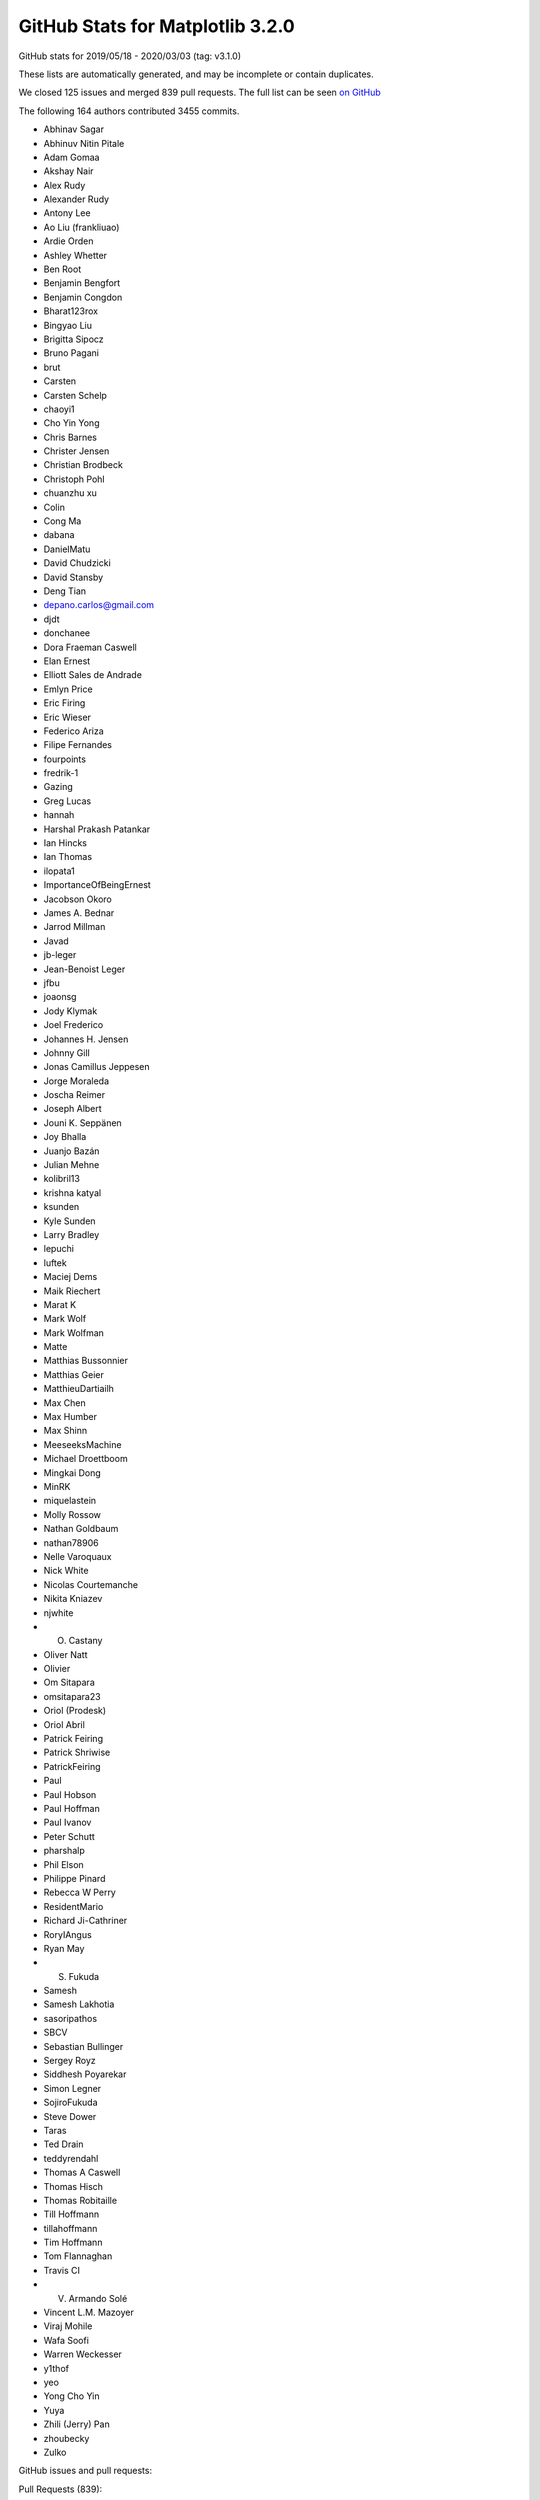 .. _github-stats-3-2-0:

GitHub Stats for Matplotlib 3.2.0
=================================

GitHub stats for 2019/05/18 - 2020/03/03 (tag: v3.1.0)

These lists are automatically generated, and may be incomplete or contain duplicates.

We closed 125 issues and merged 839 pull requests.
The full list can be seen `on GitHub <https://github.com/matplotlib/matplotlib/milestone/43?closed=1>`__

The following 164 authors contributed 3455 commits.

* Abhinav Sagar
* Abhinuv Nitin Pitale
* Adam Gomaa
* Akshay Nair
* Alex Rudy
* Alexander Rudy
* Antony Lee
* Ao Liu (frankliuao)
* Ardie Orden
* Ashley Whetter
* Ben Root
* Benjamin Bengfort
* Benjamin Congdon
* Bharat123rox
* Bingyao Liu
* Brigitta Sipocz
* Bruno Pagani
* brut
* Carsten
* Carsten Schelp
* chaoyi1
* Cho Yin Yong
* Chris Barnes
* Christer Jensen
* Christian Brodbeck
* Christoph Pohl
* chuanzhu xu
* Colin
* Cong Ma
* dabana
* DanielMatu
* David Chudzicki
* David Stansby
* Deng Tian
* depano.carlos@gmail.com
* djdt
* donchanee
* Dora Fraeman Caswell
* Elan Ernest
* Elliott Sales de Andrade
* Emlyn Price
* Eric Firing
* Eric Wieser
* Federico Ariza
* Filipe Fernandes
* fourpoints
* fredrik-1
* Gazing
* Greg Lucas
* hannah
* Harshal Prakash Patankar
* Ian Hincks
* Ian Thomas
* ilopata1
* ImportanceOfBeingErnest
* Jacobson Okoro
* James A. Bednar
* Jarrod Millman
* Javad
* jb-leger
* Jean-Benoist Leger
* jfbu
* joaonsg
* Jody Klymak
* Joel Frederico
* Johannes H. Jensen
* Johnny Gill
* Jonas Camillus Jeppesen
* Jorge Moraleda
* Joscha Reimer
* Joseph Albert
* Jouni K. Seppänen
* Joy Bhalla
* Juanjo Bazán
* Julian Mehne
* kolibril13
* krishna katyal
* ksunden
* Kyle Sunden
* Larry Bradley
* lepuchi
* luftek
* Maciej Dems
* Maik Riechert
* Marat K
* Mark Wolf
* Mark Wolfman
* Matte
* Matthias Bussonnier
* Matthias Geier
* MatthieuDartiailh
* Max Chen
* Max Humber
* Max Shinn
* MeeseeksMachine
* Michael Droettboom
* Mingkai Dong
* MinRK
* miquelastein
* Molly Rossow
* Nathan Goldbaum
* nathan78906
* Nelle Varoquaux
* Nick White
* Nicolas Courtemanche
* Nikita Kniazev
* njwhite
* O. Castany
* Oliver Natt
* Olivier
* Om Sitapara
* omsitapara23
* Oriol (Prodesk)
* Oriol Abril
* Patrick Feiring
* Patrick Shriwise
* PatrickFeiring
* Paul
* Paul Hobson
* Paul Hoffman
* Paul Ivanov
* Peter Schutt
* pharshalp
* Phil Elson
* Philippe Pinard
* Rebecca W Perry
* ResidentMario
* Richard Ji-Cathriner
* RoryIAngus
* Ryan May
* S. Fukuda
* Samesh
* Samesh Lakhotia
* sasoripathos
* SBCV
* Sebastian Bullinger
* Sergey Royz
* Siddhesh Poyarekar
* Simon Legner
* SojiroFukuda
* Steve Dower
* Taras
* Ted Drain
* teddyrendahl
* Thomas A Caswell
* Thomas Hisch
* Thomas Robitaille
* Till Hoffmann
* tillahoffmann
* Tim Hoffmann
* Tom Flannaghan
* Travis CI
* V. Armando Solé
* Vincent L.M. Mazoyer
* Viraj Mohile
* Wafa Soofi
* Warren Weckesser
* y1thof
* yeo
* Yong Cho Yin
* Yuya
* Zhili (Jerry) Pan
* zhoubecky
* Zulko

GitHub issues and pull requests:

Pull Requests (839):

* :ghpull:`16626`: Updated Readme + Setup.py for PyPa
* :ghpull:`16627`: ci: Restore nuget install step on Azure for v3.2.x.
* :ghpull:`16625`: v3.2.x: Make Azure use local FreeType.
* :ghpull:`16622`: Backport PR #16613 on branch v3.2.x (Fix edge-case in preprocess_data, if label_namer is optional and unset.)
* :ghpull:`16613`: Fix edge-case in preprocess_data, if label_namer is optional and unset.
* :ghpull:`16612`: Backport PR #16605: CI: tweak the vm images we use on azure
* :ghpull:`16611`: Backport PR #16585 on branch v3.2.x (Fix _preprocess_data for Py3.9.)
* :ghpull:`16605`: CI: tweak the vm images we use on azure
* :ghpull:`16585`: Fix _preprocess_data for Py3.9.
* :ghpull:`16541`: Merge pull request #16404 from jklymak/fix-add-base-symlognorm
* :ghpull:`16542`: Backport PR #16006: Ignore pos in StrCategoryFormatter.__call__ to di…
* :ghpull:`16543`: Backport PR #16532: Document default value of save_count parameter in…
* :ghpull:`16532`: Document default value of save_count parameter in FuncAnimation
* :ghpull:`16526`: Backport PR #16480 on v.3.2.x: Re-phrase doc for bottom kwarg to hist
* :ghpull:`16404`: FIX: add base kwarg to symlognor
* :ghpull:`16518`: Backport PR #16502 on branch v3.2.x (Document theta getters/setters)
* :ghpull:`16519`: Backport PR #16513 on branch v3.2.x (Add more FreeType tarball hashes.)
* :ghpull:`16513`: Add more FreeType tarball hashes.
* :ghpull:`16502`: Document theta getters/setters
* :ghpull:`16506`: Backport PR #16505 on branch v3.2.x (Add link to blog to front page)
* :ghpull:`16505`: Add link to blog to front page
* :ghpull:`16480`: Re-phrase doc for bottom kwarg to hist
* :ghpull:`16494`: Backport PR #16490 on branch v3.2.x (Fix some typos on the front page)
* :ghpull:`16489`: Backport PR #16272 on branch v3.2.x (Move mplot3d autoregistration api changes to 3.2.)
* :ghpull:`16490`: Fix some typos on the front page
* :ghpull:`16465`: Backport PR #16450 on branch v3.2.x (Fix interaction between sticky_edges and shared axes.)
* :ghpull:`16466`: Backport PR #16392: FIX colorbars for Norms that do not have a scale.
* :ghpull:`16392`: FIX colorbars for Norms that do not have a scale.
* :ghpull:`16450`: Fix interaction between sticky_edges and shared axes.
* :ghpull:`16453`: Backport PR #16452 on branch v3.2.x (Don't make InvertedLogTransform inherit from deprecated base class.)
* :ghpull:`16452`: Don't make InvertedLogTransform inherit from deprecated base class.
* :ghpull:`16436`: Backport PR #16435 on branch v3.2.x (Reword intro to colors api docs.)
* :ghpull:`16435`: Reword intro to colors api docs.
* :ghpull:`16399`: Backport PR #16396 on branch v3.2.x (font_manager docs cleanup.)
* :ghpull:`16396`: font_manager docs cleanup.
* :ghpull:`16397`: Backport PR #16394 on branch v3.2.x (Mark inkscape 1.0 as unsupported (at least for now).)
* :ghpull:`16394`: Mark inkscape 1.0 as unsupported (at least for now).
* :ghpull:`16286`: Fix cbars for different norms
* :ghpull:`16385`: Backport PR #16226 on branch v3.2.x: Reorganize intro section on main page
* :ghpull:`16383`: Backport PR #16379 on branch v3.2.x (FIX: catch on message content, not module)
* :ghpull:`16226`: Reorganize intro section on main page
* :ghpull:`16364`: Backport PR #16344 on branch v3.2.x (Cast vmin/vmax to floats before nonsingular-expanding them.)
* :ghpull:`16344`: Cast vmin/vmax to floats before nonsingular-expanding them.
* :ghpull:`16360`: Backport PR #16347 on branch v3.2.x (FIX: catch warnings from pandas in cbook._check_1d)
* :ghpull:`16357`: Backport PR #16330 on branch v3.2.x (Clearer signal handling)
* :ghpull:`16349`: Backport PR #16255 on branch v3.2.x (Move version info to sidebar)
* :ghpull:`16346`: Backport PR #16298 on branch v3.2.x (Don't recursively call draw_idle when updating artists at draw time.)
* :ghpull:`16331`: Backport PR #16308 on branch v3.2.x (CI: Use Ubuntu Bionic compatible package names)
* :ghpull:`16332`: Backport PR #16308 on v3.2.x: CI: Use Ubuntu Bionic compatible package names
* :ghpull:`16324`: Backport PR #16323 on branch v3.2.x (Add sphinx doc for Axis.axis_name.)
* :ghpull:`16325`: Backport PR #15462 on v3.2.x: Simplify azure setup.
* :ghpull:`16323`: Add sphinx doc for Axis.axis_name.
* :ghpull:`16321`: Backport PR #16311 on branch v3.2.x (don't override non-Python signal handlers)
* :ghpull:`16308`: CI: Use Ubuntu Bionic compatible package names
* :ghpull:`16306`: Backport PR #16300 on branch v3.2.x (Don't default to negative radii in polar plot.)
* :ghpull:`16305`: Backport PR #16250 on branch v3.2.x (Fix zerolen intersect)
* :ghpull:`16300`: Don't default to negative radii in polar plot.
* :ghpull:`16278`: Backport PR #16273 on branch v3.2.x (DOC: Changing the spelling of co-ordinates.)
* :ghpull:`16260`: Backport PR #16259 on branch v3.2.x (TST: something changed in pytest 5.3.3 that breaks our qt fixtures)
* :ghpull:`16259`: TST: something changed in pytest 5.3.3 that breaks our qt fixtures
* :ghpull:`16238`: Backport PR #16235 on branch v3.2.x (FIX: AttributeError in TimerBase.start)
* :ghpull:`16211`: DOC: ValidateInterval was deprecated in 3.2, not 3.1
* :ghpull:`16224`: Backport PR #16223 on branch v3.2.x (Added DNA Features Viewer description + screenshot in docs/thirdparty/)
* :ghpull:`16223`: Added DNA Features Viewer description + screenshot in docs/thirdparty/
* :ghpull:`16222`: Backport PR #16212 on branch v3.2.x (Fix deprecation from #13544)
* :ghpull:`16212`: Fix deprecation from #13544
* :ghpull:`16207`: Backport PR #16189 on branch v3.2.x (MNT: set default canvas when un-pickling)
* :ghpull:`16189`: MNT: set default canvas when un-pickling
* :ghpull:`16179`: Backport PR #16175: FIX: ignore axes that aren't visible
* :ghpull:`16175`: FIX: ignore axes that aren't visible
* :ghpull:`16168`: Backport PR #16166 on branch v3.2.x (Add badge for citing 3.1.2)
* :ghpull:`16148`: Backport PR #16128 on branch v3.2.x (CI: Do not use nbformat 5.0.0/5.0.1 for testing)
* :ghpull:`16145`: Backport PR #16053 on branch v3.2.x (Fix v_interval setter)
* :ghpull:`16128`: CI: Do not use nbformat 5.0.0/5.0.1 for testing
* :ghpull:`16135`: Backport PR #16112 on branch v3.2.x (CI: Fail when failed to install dependencies)
* :ghpull:`16132`: Backport PR #16126 on branch v3.2.x (TST: test_fork: Missing join)
* :ghpull:`16124`: Backport PR #16105 on branch v3.2.x (Fix legend dragging.)
* :ghpull:`16122`: Backport PR #16113 on branch v3.2.x (Renderer Graphviz inheritance diagrams as svg)
* :ghpull:`16105`: Fix legend dragging.
* :ghpull:`16113`: Renderer Graphviz inheritance diagrams as svg
* :ghpull:`16112`: CI: Fail when failed to install dependencies
* :ghpull:`16119`: Backport PR #16065 on branch v3.2.x (Nicer formatting of community aspects on front page)
* :ghpull:`16074`: Backport PR #16061 on branch v3.2.x (Fix deprecation message for axes_grid1.colorbar.)
* :ghpull:`16093`: Backport PR #16079 on branch v3.2.x (Fix restuctured text formatting)
* :ghpull:`16094`: Backport PR #16080 on branch v3.2.x (Cleanup docstrings in backend_bases.py)
* :ghpull:`16086`: FIX: use supported attribute to check pillow version
* :ghpull:`16084`: Backport PR #16077 on branch v3.2.x (Fix some typos)
* :ghpull:`16077`: Fix some typos
* :ghpull:`16079`: Fix restuctured text formatting
* :ghpull:`16080`: Cleanup docstrings in backend_bases.py
* :ghpull:`16061`: Fix deprecation message for axes_grid1.colorbar.
* :ghpull:`16006`: Ignore pos in StrCategoryFormatter.__call__ to display correct label in the preview window
* :ghpull:`16056`: Backport PR #15864 on branch v3.2.x ([Add the info of 'sviewgui' in thirdparty package])
* :ghpull:`15864`: Add 'sviewgui' to list of thirdparty packages
* :ghpull:`16055`: Backport PR #16037 on branch v3.2.x (Doc: use empty ScalarMappable for colorbars with no associated image.)
* :ghpull:`16054`: Backport PR #16048 on branch v3.2.x (Document that colorbar() takes a label kwarg.)
* :ghpull:`16037`: Doc: use empty ScalarMappable for colorbars with no associated image.
* :ghpull:`16048`: Document that colorbar() takes a label kwarg.
* :ghpull:`16042`: Backport PR #16031 on branch v3.2.x (Fix docstring of hillshade().)
* :ghpull:`16033`: Backport PR #16028 on branch v3.2.x (Prevent FigureCanvasQT_draw_idle recursively calling itself.)
* :ghpull:`16021`: Backport PR #16007 on branch v3.2.x (Fix search on nested pages)
* :ghpull:`16019`: Backport PR #15735 on branch v3.2.x (Cleanup some mplot3d docstrings.)
* :ghpull:`15987`: Backport PR #15886 on branch v3.2.x (Fix Annotation using different units and different coords on x/y.)
* :ghpull:`15886`: Fix Annotation using different units and different coords on x/y.
* :ghpull:`15984`: Backport PR #15970 on branch v3.2.x (Process clip paths the same way as regular Paths.)
* :ghpull:`15970`: Process clip paths the same way as regular Paths.
* :ghpull:`15963`: Backport PR #15937 on branch v3.2.x (Don't hide exceptions in FontManager.addfont.)
* :ghpull:`15956`: Backport PR #15901 on branch v3.2.x (Update backend_nbagg for removal of Gcf._activeQue.)
* :ghpull:`15937`: Don't hide exceptions in FontManager.addfont.
* :ghpull:`15959`: Backport PR #15953 on branch v3.2.x (Update donation link)
* :ghpull:`15901`: Update backend_nbagg for removal of Gcf._activeQue.
* :ghpull:`15954`: Backport PR #15914 on branch v3.2.x (Example for sigmoid function with horizontal lines)
* :ghpull:`15914`: Example for sigmoid function with horizontal lines
* :ghpull:`15930`: Backport PR #15925 on branch v3.2.x (Optimize setting units to None when they're already None.)
* :ghpull:`15925`: Optimize setting units to None when they're already None.
* :ghpull:`15915`: Backport PR #15903 on branch v3.2.x (Correctly handle non-affine transData in Collection.get_datalim.)
* :ghpull:`15903`: Correctly handle non-affine transData in Collection.get_datalim.
* :ghpull:`15908`: Backport PR #15857 on branch v3.2.x (LassoSelection shouldn't useblit on canvas not supporting blitting.)
* :ghpull:`15857`: LassoSelection shouldn't useblit on canvas not supporting blitting.
* :ghpull:`15905`: Backport PR #15763 on branch v3.2.x (Skip webagg test if tornado is not available.)
* :ghpull:`15882`: Backport PR #15859 on branch v3.2.x (Doc: Move search field into nav bar)
* :ghpull:`15868`: Backport PR #15848 on branch v3.2.x: Cleanup environment variables FAQ
* :ghpull:`15872`: Backport PR #15869 on branch v3.2.x (Update markers docs.)
* :ghpull:`15869`: Update markers docs.
* :ghpull:`15867`: Backport PR #15789 on branch v3.2.x (Cleanup xticks/yticks docstrings.)
* :ghpull:`15870`: Backport PR #15865 on branch v3.2.x (Fix a typo)
* :ghpull:`15871`: Backport PR #15824 on branch v3.2.x (Document doc style for default values)
* :ghpull:`15824`: Document doc style for default values
* :ghpull:`15865`: Fix a typo
* :ghpull:`15789`: Cleanup xticks/yticks docstrings.
* :ghpull:`15862`: Backport PR #15851 on branch v3.2.x (ffmpeg is available on default ubuntu packages now)
* :ghpull:`15848`: Cleanup environment variables FAQ.
* :ghpull:`15844`: Backport PR #15841 on branch v3.2.x (DOC: specify the expected shape in the Collection.set_offset)
* :ghpull:`15841`: DOC: specify the expected shape in the Collection.set_offset
* :ghpull:`15837`: Backport PR #15799 on branch v3.2.x (Improve display of author names on PDF titlepage of matplotlib own docs)
* :ghpull:`15799`: Improve display of author names on PDF titlepage of matplotlib own docs
* :ghpull:`15831`: Backport PR #15829 on branch v3.2.x (In C extensions, use FutureWarning, not DeprecationWarning.)
* :ghpull:`15829`: In C extensions, use FutureWarning, not DeprecationWarning.
* :ghpull:`15818`: Backport PR #15619 on branch v3.2.x (Improve zorder demo)
* :ghpull:`15819`: Backport PR #15601 on branch v3.2.x (Fix FontProperties conversion to/from strings)
* :ghpull:`15601`: Fix FontProperties conversion to/from strings
* :ghpull:`15619`: Improve zorder demo
* :ghpull:`15810`: Backport PR #15809 on branch v3.2.x (Exclude artists from legend using label attributte)
* :ghpull:`15809`: Exclude artists from legend using label attributte
* :ghpull:`15808`: Backport PR #15513 on branch v3.2.x (Separate plots using #### in make_room_for_ylabel_using_axesgrid.py)
* :ghpull:`15513`: Separate plots using #### in make_room_for_ylabel_using_axesgrid.py
* :ghpull:`15807`: Backport PR #15791 on branch v3.2.x (Cleanup backend_bases docstrings.)
* :ghpull:`15791`: Cleanup backend_bases docstrings.
* :ghpull:`15803`: Backport PR #15795 on branch v3.2.x (Remove incorrect statement re2: colorbars in image tutorial.)
* :ghpull:`15795`: Remove incorrect statement re: colorbars in image tutorial.
* :ghpull:`15794`: Backport PR #15793 on branch v3.2.x (fix a couple typos in tutorials)
* :ghpull:`15793`: fix a couple typos in tutorials
* :ghpull:`15774`: Backport PR #15748 on branch v3.2.x (Fix incorrect macro in FT2Font setup.)
* :ghpull:`15748`: Fix incorrect macro in FT2Font setup.
* :ghpull:`15759`: Backport PR #15751 on branch v3.2.x (Modernize FAQ entry for plt.show().)
* :ghpull:`15762`: Backport PR #15752 on branch v3.2.x (Update boxplot/violinplot faq.)
* :ghpull:`15755`: Backport PR #15661 on branch v3.2.x (Document scope of 3D scatter depthshading.)
* :ghpull:`15742`: Backport PR #15729 on branch v3.2.x (Catch correct parse error type for dateutil >= 2.8.1)
* :ghpull:`15738`: Backport PR #15737 on branch v3.2.x (Fix env override in WebAgg backend test.)
* :ghpull:`15724`: Backport PR #15718 on branch v3.2.x (Update donation link)
* :ghpull:`15716`: Backport PR #15683 on branch v3.2.x (Cleanup dates.py docstrings.)
* :ghpull:`15683`: Cleanup dates.py docstrings.
* :ghpull:`15688`: Backport PR #15682 on branch v3.2.x (Make histogram_bin_edges private.)
* :ghpull:`15682`: Make histogram_bin_edges private.
* :ghpull:`15666`: Backport PR #15649 on branch v3.2.x (Fix searchindex.js loading when ajax fails (because e.g. CORS in embedded iframes))
* :ghpull:`15669`: Backport PR #15654 on branch v3.2.x (Fix some broken links.)
* :ghpull:`15660`: Backport PR #15647 on branch v3.2.x (Update some links)
* :ghpull:`15653`: Backport PR #15623 on branch v3.2.x (Docstring for Artist.mouseover)
* :ghpull:`15623`: Docstring for Artist.mouseover
* :ghpull:`15634`: Backport PR #15626 on branch v3.2.x (Note minimum supported version for fontconfig.)
* :ghpull:`15633`: Backport PR #15620 on branch v3.2.x (TST: Increase tolerance of some tests for aarch64)
* :ghpull:`15626`: Note minimum supported version for fontconfig.
* :ghpull:`15632`: Backport PR #15627 on branch v3.2.x (Make it easier to test various animation writers in examples.)
* :ghpull:`15620`: TST: Increase tolerance of some tests for aarch64
* :ghpull:`15627`: Make it easier to test various animation writers in examples.
* :ghpull:`15618`: Backport PR #15613 on branch v3.2.x (Revert "Don't bother with manually resizing the Qt main window.")
* :ghpull:`15613`: Revert "Don't bother with manually resizing the Qt main window."
* :ghpull:`15593`: Backport PR #15590 on branch v3.2.x (Rename numpy to NumPy in docs.)
* :ghpull:`15590`: Rename numpy to NumPy in docs.
* :ghpull:`15588`: Backport PR #15478 on branch v3.2.x (Make ConciseDateFormatter obey timezone)
* :ghpull:`15478`: Make ConciseDateFormatter obey timezone
* :ghpull:`15583`: Backport PR #15512 on branch v3.2.x
* :ghpull:`15584`: Backport PR #15579 on branch v3.2.x (Remove matplotlib.sphinxext.tests from __init__.py)
* :ghpull:`15579`: Remove matplotlib.sphinxext.tests from __init__.py
* :ghpull:`15577`: Backport PR #14705 on branch v3.2.x (Correctly size non-ASCII characters in agg backend.)
* :ghpull:`14705`: Correctly size non-ASCII characters in agg backend.
* :ghpull:`15572`: Backport PR #15452 on branch v3.2.x (Improve example for tick formatters)
* :ghpull:`15570`: Backport PR #15561 on branch v3.2.x (Update thirdparty scalebar)
* :ghpull:`15452`: Improve example for tick formatters
* :ghpull:`15545`: Backport PR #15429 on branch v3.2.x (Fix OSX build on azure)
* :ghpull:`15544`: Backport PR #15537 on branch v3.2.x (Add a third party package in the doc: matplotlib-scalebar)
* :ghpull:`15561`: Update thirdparty scalebar
* :ghpull:`15567`: Backport PR #15562 on branch v3.2.x (Improve docsting of AxesImage)
* :ghpull:`15562`: Improve docsting of AxesImage
* :ghpull:`15565`: Backport PR #15556 on branch v3.2.x (Fix test suite compat with ghostscript 9.50.)
* :ghpull:`15556`: Fix test suite compat with ghostscript 9.50.
* :ghpull:`15560`: Backport PR #15553 on branch v3.2.x (DOC: add cache-buster query string to css path)
* :ghpull:`15552`: Backport PR #15528 on branch v3.2.x (Declutter home page)
* :ghpull:`15554`: Backport PR #15523 on branch v3.2.x (numpydoc AxesImage)
* :ghpull:`15523`: numpydoc AxesImage
* :ghpull:`15549`: Backport PR #15516 on branch v3.2.x (Add logo like font)
* :ghpull:`15543`: Backport PR #15539 on branch v3.2.x (Small cleanups to backend docs.)
* :ghpull:`15542`: Backport PR #15540 on branch v3.2.x (axisartist tutorial fixes.)
* :ghpull:`15537`: Add a third party package in the doc: matplotlib-scalebar
* :ghpull:`15541`: Backport PR #15533 on branch v3.2.x (Use svg instead of png for website logo)
* :ghpull:`15539`: Small cleanups to backend docs.
* :ghpull:`15540`: axisartist tutorial fixes.
* :ghpull:`15538`: Backport PR #15535 on branch v3.2.x (Avoid really long lines in event handling docs.)
* :ghpull:`15535`: Avoid really long lines in event handling docs.
* :ghpull:`15531`: Backport PR #15527 on branch v3.2.x (Clarify imshow() docs concerning scaling and grayscale images)
* :ghpull:`15527`: Clarify imshow() docs concerning scaling and grayscale images
* :ghpull:`15522`: Backport PR #15500 on branch v3.2.x (Improve antialiasing example)
* :ghpull:`15524`: Backport PR #15499 on branch v3.2.x (Do not show path in font table example)
* :ghpull:`15525`: Backport PR #15498 on branch v3.2.x (Simplify matshow example)
* :ghpull:`15498`: Simplify matshow example
* :ghpull:`15499`: Do not show path in font table example
* :ghpull:`15521`: Backport PR #15519 on branch v3.2.x (FIX: fix anti-aliasing zoom bug)
* :ghpull:`15500`: Improve antialiasing example
* :ghpull:`15519`: FIX: fix anti-aliasing zoom bug
* :ghpull:`15510`: Backport PR #15489 on branch v3.2.x (DOC: adding main nav to site)
* :ghpull:`15495`: Backport PR #15486 on branch v3.2.x (Fixes an error in the documentation of Ellipse)
* :ghpull:`15488`: Backport PR #15372 on branch v3.2.x (Add example for drawstyle)
* :ghpull:`15490`: Backport PR #15487 on branch v3.2.x (Fix window not always raised in Qt example)
* :ghpull:`15487`: Fix window not always raised in Qt example
* :ghpull:`15372`: Add example for drawstyle
* :ghpull:`15485`: Backport PR #15454 on branch v3.2.x (Rewrite Anscombe's quartet example)
* :ghpull:`15483`: Backport PR #15480 on branch v3.2.x (Fix wording in [packages] section of setup.cfg)
* :ghpull:`15454`: Rewrite Anscombe's quartet example
* :ghpull:`15480`: Fix wording in [packages] section of setup.cfg
* :ghpull:`15477`: Backport PR #15464 on branch v3.2.x (Remove unused code (remainder from #15453))
* :ghpull:`15471`: Backport PR #15460 on branch v3.2.x (Fix incorrect value check in axes_grid.)
* :ghpull:`15456`: Backport PR #15453 on branch v3.2.x (Improve example for tick locators)
* :ghpull:`15457`: Backport PR #15450 on branch v3.2.x (API: rename DivergingNorm to TwoSlopeNorm)
* :ghpull:`15450`: API: rename DivergingNorm to TwoSlopeNorm
* :ghpull:`15434`: In imsave, let pnginfo have precedence over metadata.
* :ghpull:`15445`: Backport PR #15439 on branch v3.2.x (DOC: mention discourse main page)
* :ghpull:`15425`: Backport PR #15422 on branch v3.2.x (FIX: typo in attribute lookup)
* :ghpull:`15449`: DOC: fix build
* :ghpull:`15429`: Fix OSX build on azure
* :ghpull:`15420`: Backport PR #15380 on branch v3.2.x (Update docs of BoxStyle)
* :ghpull:`15380`: Update docs of BoxStyle
* :ghpull:`15300`: CI: use python -m to make sure we are using the pip/pytest we want
* :ghpull:`15414`: Backport PR #15413 on branch v3.2.x (catch OSError instead of FileNotFoundError in _get_executable_info to resolve #15399)
* :ghpull:`15413`: catch OSError instead of FileNotFoundError in _get_executable_info to resolve #15399
* :ghpull:`15406`: Backport PR #15347 on branch v3.2.x (Fix axes.hist bins units)
* :ghpull:`15405`: Backport PR #15391 on branch v3.2.x (Increase fontsize in inheritance graphs)
* :ghpull:`15347`: Fix axes.hist bins units
* :ghpull:`15391`: Increase fontsize in inheritance graphs
* :ghpull:`15389`: Backport PR #15379 on branch v3.2.x (Document formatting strings in the docs)
* :ghpull:`15379`: Document formatting strings in the docs
* :ghpull:`15386`: Backport PR #15385 on branch v3.2.x (Reword hist() doc.)
* :ghpull:`15385`: Reword hist() doc.
* :ghpull:`15377`: Backport PR #15357 on branch v3.2.x (Add 'step' and 'barstacked' to histogram_histtypes demo)
* :ghpull:`15357`: Add 'step' and 'barstacked' to histogram_histtypes demo
* :ghpull:`15366`: Backport PR #15364 on branch v3.2.x (DOC: fix typo in colormap docs)
* :ghpull:`15362`: Backport PR #15350 on branch v3.2.x (Don't generate double-reversed cmaps ("viridis_r_r", ...).)
* :ghpull:`15360`: Backport PR #15258 on branch v3.2.x (Don't fallback to view limits when autoscale()ing no data.)
* :ghpull:`15350`: Don't generate double-reversed cmaps ("viridis_r_r", ...).
* :ghpull:`15258`: Don't fallback to view limits when autoscale()ing no data.
* :ghpull:`15299`: Backport PR #15296 on branch v3.2.x (Fix typo/bug from 18cecf7)
* :ghpull:`15327`: Backport PR #15326 on branch v3.2.x (List of minimal versions of dependencies)
* :ghpull:`15326`: List of minimal versions of dependencies
* :ghpull:`15317`: Backport PR #15291 on branch v3.2.x (Remove error_msg_qt from backend_qt4.)
* :ghpull:`15316`: Backport PR #15283 on branch v3.2.x (Don't default axes_grid colorbar locator to MaxNLocator.)
* :ghpull:`15291`: Remove error_msg_qt from backend_qt4.
* :ghpull:`15283`: Don't default axes_grid colorbar locator to MaxNLocator.
* :ghpull:`15315`: Backport PR #15308 on branch v3.2.x (Doc: Add close event to list of events)
* :ghpull:`15308`: Doc: Add close event to list of events
* :ghpull:`15312`: Backport PR #15307 on branch v3.2.x (DOC: center footer)
* :ghpull:`15307`: DOC: center footer
* :ghpull:`15276`: Backport PR #15271 on branch v3.2.x (Fix font weight validation)
* :ghpull:`15279`: Backport PR #15252 on branch v3.2.x (Mention labels and milestones in PR review guidelines)
* :ghpull:`15252`: Mention labels and milestones in PR review guidelines
* :ghpull:`15268`: Backport PR #15266 on branch v3.2.x (Embedding in Tk example: Fix toolbar being clipped.)
* :ghpull:`15269`: Backport PR #15267 on branch v3.2.x (added multi-letter example to mathtext tutorial)
* :ghpull:`15267`: added multi-letter example to mathtext tutorial
* :ghpull:`15266`: Embedding in Tk example: Fix toolbar being clipped.
* :ghpull:`15243`: Move some new API changes to the correct place
* :ghpull:`15245`: Fix incorrect calls to warn_deprecated.
* :ghpull:`15239`: Composite against white, not the savefig.facecolor rc, in print_jpeg.
* :ghpull:`15227`: contains_point() docstring fixes
* :ghpull:`15242`: Cleanup widgets docstrings.
* :ghpull:`14889`: Support pixel-by-pixel alpha in imshow.
* :ghpull:`14928`: Logit scale nonsingular
* :ghpull:`14998`: Fix nonlinear spine positions & inline Spine._calc_offset_transform into get_spine_transform.
* :ghpull:`15231`: Doc: Do not write default for non-existing rcParams
* :ghpull:`15222`: Cleanup projections/__init__.py.
* :ghpull:`15228`: Minor docstring style cleanup
* :ghpull:`15237`: Cleanup widgets.py.
* :ghpull:`15229`: Doc: Fix Bbox and BboxBase links
* :ghpull:`15235`: Kill FigureManagerTk._num.
* :ghpull:`15234`: Drop mention of msinttypes in Windows build.
* :ghpull:`15224`: Avoid infinite loop when switching actions in qt backend.
* :ghpull:`15230`: Doc: Remove hard-documented rcParams defaults
* :ghpull:`15149`: pyplot.style.use() to accept pathlib.Path objects as arguments
* :ghpull:`15220`: Correctly format floats passed to pgf backend.
* :ghpull:`15216`: Update docstrings of contains_point(s) methods
* :ghpull:`15209`: Exclude s-g generated files from flake8 check.
* :ghpull:`15204`: PEP8ify some variable names.
* :ghpull:`15196`: Force html4 writer for sphinx 2
* :ghpull:`13544`: Improve handling of subplots spanning multiple gridspec cells.
* :ghpull:`15194`: Trivial style fixes.
* :ghpull:`15202`: Deprecate the renderer parameter to Figure.tight_layout.
* :ghpull:`15195`: Fix integers being passed as length to quiver3d.
* :ghpull:`15180`: Add some more internal links to 3.2.0 what's new
* :ghpull:`13510`: Change Locator MAXTICKS checking to emitting a log at WARNING level.
* :ghpull:`15184`: Mark missing_references extension as parallel read safe
* :ghpull:`15150`: Autodetect whether pgf can use \includegraphics[interpolate].
* :ghpull:`15163`: 3.2.0 API changes page
* :ghpull:`15176`: What's new for 3.2.0
* :ghpull:`11947`: Ensure streamplot Euler step is always called when going out of bounds.
* :ghpull:`13702`: Deduplicate methods shared between Container and Artist.
* :ghpull:`15169`: TST: verify warnings fail the test suite
* :ghpull:`14888`: Replace some polar baseline images by check_figures_equal.
* :ghpull:`15027`: More readability improvements on axis3d.
* :ghpull:`15171`: Add useful error message when trying to add Slider to 3DAxes
* :ghpull:`13775`: Doc: Scatter Hist example update
* :ghpull:`15164`: removed a typo
* :ghpull:`15152`: Support for shorthand hex colors.
* :ghpull:`15159`: Follow up on #14424 for docstring
* :ghpull:`14424`: ENH: Add argument size validation to quiver.
* :ghpull:`15137`: DOC: add example to power limit API change note
* :ghpull:`15144`: Improve local page contents CSS
* :ghpull:`15143`: Restore doc references.
* :ghpull:`15124`: Replace parameter lists with square brackets
* :ghpull:`13077`: fix FreeType build on Azure
* :ghpull:`15123`: Improve categorical example
* :ghpull:`15134`: Fix missing references in doc build.
* :ghpull:`13937`: Use PYTHONFAULTHANDLER to switch on the Python fault handler.
* :ghpull:`13452`: Replace axis_artist.AttributeCopier by normal inheritance.
* :ghpull:`15045`: Resize canvas when changing figure size
* :ghpull:`15122`: Fixed app creation in qt5 backend (see #15100)
* :ghpull:`15099`: Add lightsource parameter to bar3d
* :ghpull:`14876`: Inline some afm parsing code.
* :ghpull:`15119`: Deprecate a validator for a deprecated rcParam value.
* :ghpull:`15121`: Fix Stacked bar graph example
* :ghpull:`15113`: Cleanup layout_from_subplotspec.
* :ghpull:`13543`: Remove zip_safe=False flag from setup.py.
* :ghpull:`12860`: ENH: LogLocator: check for correct dimension of subs added
* :ghpull:`14349`: Replace ValidateInterval by simpler specialized validators.
* :ghpull:`14352`: Remove redundant is_landscape kwarg from backend_ps helpers.
* :ghpull:`15087`: Pass gid to renderer
* :ghpull:`14703`: Don't bother with manually resizing the Qt main window.
* :ghpull:`14833`: Reuse TexManager implementation in convert_psfrags.
* :ghpull:`14893`: Update layout.html for sphinx themes
* :ghpull:`15098`: Simplify symlog range determination logic
* :ghpull:`15112`: Cleanup legend() docstring.
* :ghpull:`15108`: Fix doc build and resync matplotlibrc.template with actual defaults.
* :ghpull:`14940`: Fix text kerning calculations and some FT2Font cleanup
* :ghpull:`15082`: Privatize font_manager.JSONEncoder.
* :ghpull:`15106`: Update docs of GridSpec
* :ghpull:`14832`: ENH:made default tick formatter to switch to scientific notation earlier
* :ghpull:`15086`: Style fixes.
* :ghpull:`15073`: Add entry for blume to thirdparty package index
* :ghpull:`15095`: Simplify _png extension by handling file open/close in Python.
* :ghpull:`15092`: MNT: Add test for aitoff-projection
* :ghpull:`15101`: Doc: fix typo in contour doc
* :ghpull:`14624`: Fix axis inversion with loglocator and logitlocator.
* :ghpull:`15088`: Fix more doc references.
* :ghpull:`15063`: Add Comic Neue as a fantasy font.
* :ghpull:`14867`: Propose change to PR merging policy.
* :ghpull:`15068`: Add FontManager.addfont to register fonts at specific paths.
* :ghpull:`13397`: Deprecate axes_grid1.colorbar (in favor of matplotlib's own).
* :ghpull:`14521`: Move required_interactive_framework to canvas class.
* :ghpull:`15083`: Cleanup spines example.
* :ghpull:`14997`: Correctly set formatters and locators on removed shared axis
* :ghpull:`15064`: Fix eps hatching in MacOS Preview
* :ghpull:`15074`: Write all ACCEPTS markers in docstrings as comments.
* :ghpull:`15078`: Clarify docstring of FT2Font.get_glyph_name.
* :ghpull:`15080`: Fix cross-references in API changes < 3.0.0.
* :ghpull:`15072`: Cleanup patheffects.
* :ghpull:`15071`: Cleanup offsetbox.py.
* :ghpull:`15070`: Fix cross-references in API changes < 2.0.0.
* :ghpull:`10691`: Fix for shared axes diverging after setting tick markers
* :ghpull:`15069`: Style fixes for font_manager.py.
* :ghpull:`15067`: Fix cross-references in API changes < 1.0
* :ghpull:`15061`: Fix cross-references in tutorials and FAQ
* :ghpull:`15060`: Fix cross-references in examples.
* :ghpull:`14957`: Documentation for using ConnectionPatch across Axes with constrained…
* :ghpull:`15053`: Make citation bit of README less wordy
* :ghpull:`15044`: numpydoc set_size_inches docstring
* :ghpull:`15050`: Clarify unnecessary special handling for colons in paths.
* :ghpull:`14797`: DOC: create a Agg figure without pyplot in buffer example
* :ghpull:`14844`: Add citation info to README
* :ghpull:`14884`: Do not allow canvas size to become smaller than MinSize in wx backend…
* :ghpull:`14941`: Improvements to make_icons.py.
* :ghpull:`15048`: DOC: more nitpick follow up
* :ghpull:`15043`: Fix Docs: Don’t warn for unused ignores
* :ghpull:`15025`: Re-write text wrapping logic
* :ghpull:`14840`: Don't assume transform is valid on access to matrix.
* :ghpull:`14862`: Make optional in docstrings optional
* :ghpull:`15028`: Python version conf.py
* :ghpull:`15033`: FIX: un-break nightly wheels on py37
* :ghpull:`15046`: v3.1.x merge up
* :ghpull:`15015`: Fix bad missing-references.json due to PR merge race condition.
* :ghpull:`14581`: Make logscale bar/hist autolimits more consistents.
* :ghpull:`15034`: Doc fix nitpick
* :ghpull:`14614`: Deprecate {x,y,z}axis_date.
* :ghpull:`14991`: Handle inherited is_separable, has_inverse in transform props detection.
* :ghpull:`15032`: Clarify effect of axis('equal') on explicit data limits
* :ghpull:`15031`: Update docs of GridSpec
* :ghpull:`14106`: Describe FigureManager
* :ghpull:`15024`: Update docs of GridSpecBase
* :ghpull:`14906`: Deprecate some FT2Image methods.
* :ghpull:`14963`: More Axis3D cleanup.
* :ghpull:`15009`: Provide signatures to some C-level classes and methods.
* :ghpull:`14968`: DOC: colormap manipulation tutorial update
* :ghpull:`15006`: Deprecate get/set_*ticks minor positional use
* :ghpull:`14989`: DOC:Update axes documentation
* :ghpull:`14871`: Parametrize determinism tests.
* :ghpull:`14768`: DOC: Enable nitpicky
* :ghpull:`15013`: Matplotlib requires Python 3.6, which in turn requires Mac OS X 10.6+
* :ghpull:`15012`: Fix typesetting of "GitHub"
* :ghpull:`14954`: Cleanup polar_legend example.
* :ghpull:`14519`: Check parameters of ColorbarBase
* :ghpull:`14942`: Make _classic_test style a tiny patch on top of classic.
* :ghpull:`14988`: pathlibify/fstringify setup/setupext.
* :ghpull:`14511`: Deprecate allowing scalars for fill_between where
* :ghpull:`14493`: Remove deprecated fig parameter form GridSpecBase.get_subplot_params()
* :ghpull:`14995`: Further improve backend tutorial.
* :ghpull:`15000`: Use warnings.warn, not logging.warning, in microseconds locator warning.
* :ghpull:`14990`: Fix nonsensical transform in mixed-mode axes aspect computation.
* :ghpull:`15002`: No need to access filesystem in test_dates.py.
* :ghpull:`14549`: Improve backends documentation
* :ghpull:`14774`: Fix image bbox clip.
* :ghpull:`14978`: Typo fixes in pyplot.py
* :ghpull:`14702`: Don't enlarge toolbar for Qt high-dpi.
* :ghpull:`14922`: Autodetect some transform properties.
* :ghpull:`14962`: Replace inspect.getfullargspec by inspect.signature.
* :ghpull:`14958`: Improve docs of toplevel module.
* :ghpull:`14926`: Save a matrix unpacking/repacking in offsetbox.
* :ghpull:`14961`: Cleanup demo_agg_filter.
* :ghpull:`14924`: Kill the C-level (private) RendererAgg.buffer_rgba, which returns a copy.
* :ghpull:`14946`: Delete virtualenv faq.
* :ghpull:`14944`: Shorten style.py.
* :ghpull:`14931`: Deprecate some obscure rcParam synonyms.
* :ghpull:`14947`: Fix inaccuracy re: backends in intro tutorial.
* :ghpull:`14904`: Fix typo in secondary_axis.py example.
* :ghpull:`14925`: Support passing spine bounds as single tuple.
* :ghpull:`14921`: DOC: Make abbreviation of versus consistent.
* :ghpull:`14739`: Improve indentation of Line2D properties in docstrings.
* :ghpull:`14923`: In examples, prefer buffer_rgba to print_to_buffer.
* :ghpull:`14908`: Make matplotlib.style.available sorted alphabetically.
* :ghpull:`13567`: Deprecate MovieWriterRegistry cache-dirtyness system.
* :ghpull:`14879`: Error out when unsupported kwargs are passed to Scale.
* :ghpull:`14512`: Logit scale, changes in LogitLocator and LogitFormatter
* :ghpull:`12415`: ENH: fig.set_size to allow non-inches units
* :ghpull:`13783`: Deprecate disable_internet.
* :ghpull:`14886`: Further simplify the flow of pdf text output.
* :ghpull:`14894`: Make slowness warning for legend(loc="best") more accurate.
* :ghpull:`14891`: Fix nightly test errors
* :ghpull:`14895`: Fix typos
* :ghpull:`14890`: Remove unused private helper method in mplot3d.
* :ghpull:`14872`: Unify text layout paths.
* :ghpull:`8183`: Allow array alpha for imshow
* :ghpull:`13832`: Vectorize handling of stacked/cumulative in hist().
* :ghpull:`13630`: Simplify PolarAxes.can_pan.
* :ghpull:`14565`: Rewrite an argument check to _check_getitem
* :ghpull:`14875`: Cleanup afm module docstring.
* :ghpull:`14880`: Fix animation blitting for plots with shared axes
* :ghpull:`14870`: FT2Font.get_char_index never returns None.
* :ghpull:`13463`: Deprecate Locator.autoscale.
* :ghpull:`13724`: ENH: anti-alias down-sampled images
* :ghpull:`14848`: Clearer error message for plt.axis()
* :ghpull:`14660`: colorbar(label=None) should give an empty label
* :ghpull:`14654`: Cleanup of docstrings of scales
* :ghpull:`14868`: Update bar stacked example to directly manipulate axes.
* :ghpull:`14749`: Fix get_canvas_width_height() for pgf backend.
* :ghpull:`14776`: Make ExecutableUnavailableError
* :ghpull:`14843`: Don't try to cleanup CallbackRegistry during interpreter shutdown.
* :ghpull:`14849`: Improve tkagg icon resolution
* :ghpull:`14866`: changed all readme headings to verbs
* :ghpull:`13364`: Numpyfy tick handling code in Axis3D.
* :ghpull:`13642`: FIX: get_datalim for collection
* :ghpull:`14860`: Stopgap fix for pandas converters in tests.
* :ghpull:`6498`: Check canvas identity in Artist.contains.
* :ghpull:`14707`: Add titlecolor in rcParams
* :ghpull:`14853`: Fix typo in set_adjustable check.
* :ghpull:`14845`: More cleanups.
* :ghpull:`14809`: Clearer calls to ConnectionPatch.
* :ghpull:`14716`: Use str instead of string as type in docstrings
* :ghpull:`14338`: Simplify/pathlibify image_comparison.
* :ghpull:`8930`: timedelta formatter
* :ghpull:`14733`: Deprecate FigureFrameWx.statusbar & NavigationToolbar2Wx.statbar.
* :ghpull:`14713`: Unite masked and NaN plot examples
* :ghpull:`14576`: Let Axes3D share have_units, _on_units_changed with 2d axes.
* :ghpull:`14575`: Make ticklabel_format work both for 2D and 3D axes.
* :ghpull:`14834`: DOC: Webpage not formatted correctly on gallery docs
* :ghpull:`14730`: Factor out common parts of wx event handlers.
* :ghpull:`14727`: Fix axes aspect for non-linear, non-log, possibly mixed-scale axes.
* :ghpull:`14835`: Only allow set_adjustable("datalim") for axes with standard data ratios.
* :ghpull:`14746`: Simplify Arrow constructor.
* :ghpull:`14752`: Doc changes to git setup
* :ghpull:`14732`: Deduplicate wx configure_subplots tool.
* :ghpull:`14715`: Use array-like in docs
* :ghpull:`14728`: More floating_axes cleanup.
* :ghpull:`14719`: Make Qt navtoolbar more robust against removal of either pan or zoom.
* :ghpull:`14695`: Various small simplifications
* :ghpull:`14745`: Replace Affine2D().scale(x, x) by Affine2D().scale(x).
* :ghpull:`14687`: Add missing spaces after commas in docs
* :ghpull:`14810`: Lighten icons of NavigationToolbar2QT on dark-themes
* :ghpull:`14786`: Deprecate axis_artist.BezierPath.
* :ghpull:`14750`: Misc. simplifications.
* :ghpull:`14807`: API change note on automatic blitting detection for backends
* :ghpull:`11004`: Deprecate smart_bounds handling in Axis and Spine
* :ghpull:`14785`: Kill some never-used attributes.
* :ghpull:`14723`: Cleanup some parameter descriptions in matplotlibrc.template
* :ghpull:`14808`: Small docstring updates
* :ghpull:`14686`: Inset orientation
* :ghpull:`14805`: Simplify text_layout example.
* :ghpull:`12052`: Make AxesImage.contains account for transforms
* :ghpull:`11860`: Let MovieFileWriter save temp files in a new dir
* :ghpull:`11423`: FigureCanvas Designer
* :ghpull:`10688`: Add legend handler and artist for FancyArrow
* :ghpull:`8321`: Added ContourSet clip_path kwarg and set_clip_path() method (#2369)
* :ghpull:`14641`: Simplify _process_plot_var_args.
* :ghpull:`14631`: Refactor from_levels_and_colors.
* :ghpull:`14790`: DOC:Add link to style examples in matplotlib.style documentation
* :ghpull:`14799`: Deprecate dates.mx2num.
* :ghpull:`14793`: Remove sudo tag in travis
* :ghpull:`14795`: Autodetect whether a canvas class supports blitting.
* :ghpull:`14794`: DOC: Update the documentation of homepage of website
* :ghpull:`14629`: Delete HTML build sources to save on artefact upload time
* :ghpull:`14792`: Fix spelling typos
* :ghpull:`14789`: Prefer Affine2D.translate to offset_transform in examples.
* :ghpull:`14783`: Cleanup mlab.detrend.
* :ghpull:`14791`: Make 'extended' and 'expanded' synonymous in font_manager
* :ghpull:`14787`: Remove axis_artist _update, which is always a noop.
* :ghpull:`14758`: Compiling C-ext with incorrect FreeType libs makes future compiles break
* :ghpull:`14763`: Deprecate math_symbol_table function directive
* :ghpull:`14762`: Decrease uses of get_canvas_width_height.
* :ghpull:`14748`: Cleanup demo_text_path.
* :ghpull:`14740`: Remove sudo tag in travis
* :ghpull:`14737`: Cleanup twin axes docstrings.
* :ghpull:`14729`: Small simplifications.
* :ghpull:`14726`: Trivial simplification to Axis3d._get_coord_info.
* :ghpull:`14718`: Add explanations for single character color names.
* :ghpull:`14710`: Pin pydocstyle<4.0
* :ghpull:`14709`: Try to improve the readability and styling of matplotlibrc.template file
* :ghpull:`14278`: Inset axes bug and docs fix
* :ghpull:`14478`: MNT: protect from out-of-bounds data access at the c level
* :ghpull:`14569`: More deduplication of backend_tools.
* :ghpull:`14652`: Soft-deprecate transform_point.
* :ghpull:`14664`: Improve error reporting for scatter c as invalid RGBA.
* :ghpull:`14625`: Don't double-wrap in silent_list.
* :ghpull:`14689`: Update embedding_in_wx4 example.
* :ghpull:`14679`: Further simplify colormap reversal.
* :ghpull:`14667`: Move most of pytest's conf to conftest.py.
* :ghpull:`14632`: Remove reference to old Tk/Windows bug.
* :ghpull:`14673`: More shortening of setup.py prints.
* :ghpull:`14678`: Fix small typo
* :ghpull:`14680`: Format parameters in descriptions with emph instead of backticks
* :ghpull:`14674`: Simplify colormap reversal.
* :ghpull:`14672`: Artist tutorial fixes
* :ghpull:`14653`: Remove some unnecessary prints from setup.py.
* :ghpull:`14662`: Add a _check_getitem helper to go with _check_in_list/_check_isinstance.
* :ghpull:`14666`: Update IPython's doc link in Image tutorial
* :ghpull:`14671`: Improve readability of matplotlibrc.template
* :ghpull:`14665`: Fix a typo in pyplot tutorial
* :ghpull:`14616`: Use builtin round instead of np.round for scalars.
* :ghpull:`12554`: backend_template docs and fixes
* :ghpull:`14635`: Fix bug when setting negative limits and using log scale
* :ghpull:`14604`: Update hist() docstring following removal of normed kwarg.
* :ghpull:`14630`: Remove the private Tick._name attribute.
* :ghpull:`14555`: Coding guidelines concerning the API
* :ghpull:`14516`: Document and test _get_packed_offsets()
* :ghpull:`14628`: matplotlib > Matplotlib in devel docs
* :ghpull:`14627`: gitignore pip-wheel-metadta/ directory
* :ghpull:`14612`: Update some mplot3d docs.
* :ghpull:`14617`: Remove a Py2.4(!) backcompat fix.
* :ghpull:`14605`: Update hist2d() docstring.
* :ghpull:`13084`: When linking against libpng/zlib on Windows, use upstream lib names.
* :ghpull:`13685`: Remove What's new  fancy example
* :ghpull:`14573`: Cleanup jpl_units.
* :ghpull:`14583`: Fix overly long lines in setupext.
* :ghpull:`14588`: Remove [status] suppress from setup.cfg.
* :ghpull:`14591`: Style fixes for secondary_axis.
* :ghpull:`14594`: DOC: Make temperature scale example use a closure for easier reusability
* :ghpull:`14447`: FIX: allow secondary axes minor locators to be set
* :ghpull:`14567`: Fix unicode_minus + usetex.
* :ghpull:`14351`: Remove some redundant check_in_list calls.
* :ghpull:`14550`: Restore thumbnail of usage guide
* :ghpull:`10222`: Use symlinks instead of copies for test result_images.
* :ghpull:`14267`: cbook docs cleanup
* :ghpull:`14556`: Improve @deprecated's docstring.
* :ghpull:`14557`: Clarify how to work with threads.
* :ghpull:`14545`: In contributing.rst, encourage kwonly args and minimizing public APIs.
* :ghpull:`14533`: Misc. style fixes.
* :ghpull:`14542`: Move plot_directive doc to main API index.
* :ghpull:`14499`: Improve custom figure example
* :ghpull:`14543`: Remove the "Developing a new backend" section from contributing guide.
* :ghpull:`14540`: Simplify backend switching in plot_directive.
* :ghpull:`14539`: Don't overindent enumerated list in plot_directive docstring.
* :ghpull:`14537`: Slightly tighten the Bbox API.
* :ghpull:`14223`: Rewrite intro to usage guide.
* :ghpull:`14495`: Numpydocify axes_artist.py
* :ghpull:`14529`: mpl_toolkits style fixes.
* :ghpull:`14528`: mathtext style fixes.
* :ghpull:`13536`: Make unit converters also handle instances of subclasses.
* :ghpull:`13730`: Include FreeType error codes in FreeType exception messages.
* :ghpull:`14500`: Fix pydocstyle D403 (First word of the first line should be properly capitalized) in examples
* :ghpull:`14506`: Simplify Qt tests.
* :ghpull:`14513`: More fixes to pydocstyle D403 (First word capitalization)
* :ghpull:`14496`: Fix pydocstyle D208 (Docstring is over-indented)
* :ghpull:`14347`: Deprecate rcsetup.validate_path_exists.
* :ghpull:`14383`: Remove the ````package_data.dlls```` setup.cfg entry.
* :ghpull:`14346`: Simplify various validators in rcsetup.
* :ghpull:`14366`: Move test_rcparams test files inline into test_rcparams.py.
* :ghpull:`14401`: Assume that mpl-data is in its standard location.
* :ghpull:`14454`: Simplify implementation of svg.image_inline.
* :ghpull:`14470`: Add _check_isinstance helper.
* :ghpull:`14479`: fstringify backend_ps more.
* :ghpull:`14484`: Support unicode minus with ps.useafm.
* :ghpull:`14494`: Style fixes.
* :ghpull:`14465`: Docstrings cleanups.
* :ghpull:`14466`: Let SecondaryAxis inherit get_tightbbox from _AxesBase.
* :ghpull:`13940`: Some more f-strings.
* :ghpull:`14379`: Remove unnecessary uses of unittest.mock.
* :ghpull:`14483`: Improve font weight guessing.
* :ghpull:`14419`: Fix test_imshow_pil on Windows.
* :ghpull:`14460`: canvas.blit() already defaults to blitting the full figure canvas.
* :ghpull:`14462`: Register timeout pytest marker.
* :ghpull:`14414`: FEATURE: Alpha channel in Gouraud triangles in the pdf backend
* :ghpull:`13659`: Clarify behavior of the 'tight' kwarg to autoscale/autoscale_view.
* :ghpull:`13901`: Only test png output for mplot3d.
* :ghpull:`13338`: Replace list.extend by star-expansion or other constructs.
* :ghpull:`14448`: Misc doc style cleanup
* :ghpull:`14310`: Update to Bounding Box for Qt5 FigureCanvasATAgg.paintEvent()
* :ghpull:`14380`: Inline $MPLLOCALFREETYPE/$PYTEST_ADDOPTS/$NPROC in .travis.yml.
* :ghpull:`14413`: MAINT: small improvements to the pdf backend
* :ghpull:`14452`: MAINT: Minor cleanup to make functions more self consisntent
* :ghpull:`14441`: Misc. docstring cleanups.
* :ghpull:`14440`: Interpolations example
* :ghpull:`14402`: Prefer ``mpl.get_data_path()``, and support Paths in FontProperties.
* :ghpull:`14420`: MAINT: Upgrade pytest again
* :ghpull:`14423`: Fix docstring of subplots().
* :ghpull:`14410`: Use aspect=1, not aspect=True.
* :ghpull:`14412`: MAINT: Don't install pytest 4.6.0 on Travis
* :ghpull:`14377`: Rewrite assert np.* tests to use numpy.testing
* :ghpull:`14399`: Improve warning for case where data kwarg entry is ambiguous.
* :ghpull:`14390`: Cleanup docs of bezier
* :ghpull:`14400`: Fix to_rgba_array() for empty input
* :ghpull:`14308`: Small clean to SymmetricalLogLocator
* :ghpull:`14311`: travis: add c code coverage measurements
* :ghpull:`14393`: Remove remaining unicode-strings markers.
* :ghpull:`14391`: Remove explicit inheritance from object
* :ghpull:`14343`: acquiring and releaseing keypresslock when textbox is being activated
* :ghpull:`14353`: Register flaky pytest marker.
* :ghpull:`14373`: Properly hide __has_include to support C++<17 compilers.
* :ghpull:`14378`: Remove setup_method
* :ghpull:`14368`: Finish removing jquery from the repo.
* :ghpull:`14360`: Deprecate ``boxplot(..., whis="range")``.
* :ghpull:`14376`: Simplify removal of figure patch from bbox calculations.
* :ghpull:`14363`: Make is_natively_supported private.
* :ghpull:`14330`: Remove remaining unittest.TestCase uses
* :ghpull:`13663`: Kill the PkgConfig singleton in setupext.
* :ghpull:`13067`: Simplify generation of error messages for missing libpng/freetype.
* :ghpull:`14358`: DOC boxplot ``whis`` parameter
* :ghpull:`14014`: Disallow figure argument for pyplot.subplot() and Figure.add_subplot()
* :ghpull:`14350`: Use cbook._check_in_list more often.
* :ghpull:`14348`: Cleanup markers.py.
* :ghpull:`14345`: Use importorskip for tests depending on pytz.
* :ghpull:`14170`: In setup.py, inline the packages that need to be installed into setup().
* :ghpull:`14332`: Use raw docstrings instead of escaping backslashes
* :ghpull:`14336`: Enforce pydocstyle D412
* :ghpull:`14144`: Deprecate the 'warn' parameter to matplotlib.use().
* :ghpull:`14328`: Remove explicit inheritance from object
* :ghpull:`14035`: Improve properties formatting in interpolated docstrings.
* :ghpull:`14018`: pep8ing.
* :ghpull:`13542`: Move {setup,install}_requires from setupext.py to setup.py.
* :ghpull:`13670`: Simplify the logic of axis().
* :ghpull:`14046`: Deprecate checkdep_ps_distiller.
* :ghpull:`14236`: Simplify StixFonts.get_sized_alternatives_for_symbol.
* :ghpull:`14101`: Shorten _ImageBase._make_image.
* :ghpull:`14246`: Deprecate public use of makeMappingArray
* :ghpull:`13740`: Deprecate plotfile.
* :ghpull:`14216`: Walk the artist tree when preparing for saving with tight bbox.
* :ghpull:`14305`: Small grammatical error.
* :ghpull:`14104`: Factor out retrieval of data relative to datapath
* :ghpull:`14016`: pep8ify backends.
* :ghpull:`14299`: Fix #13711 by importing cbook.
* :ghpull:`14244`: Remove APIs deprecated in mpl3.0.
* :ghpull:`14068`: Alternative fix for passing iterator as frames to FuncAnimation
* :ghpull:`13711`: Deprecate NavigationToolbar2Tk.set_active.
* :ghpull:`14280`: Simplify validate_markevery logic.
* :ghpull:`14273`: pep8ify a couple of variable names.
* :ghpull:`14115`: Reorganize scatter arguments parsing.
* :ghpull:`14271`: Replace some uses of np.iterable
* :ghpull:`14257`: Changing cmap(np.nan) to 'bad' value rather than 'under' value
* :ghpull:`14259`: Deprecate string as color sequence
* :ghpull:`13506`: Change colorbar for contour to have the proper axes limits...
* :ghpull:`13494`: Add colorbar annotation example plot to gallery
* :ghpull:`14266`: Make matplotlib.figure.AxesStack private
* :ghpull:`14166`: Shorten usage of ``@image_comparison``.
* :ghpull:`14240`: Merge up 31x
* :ghpull:`14242`: Avoid a buffer copy in PillowWriter.
* :ghpull:`9672`: Only set the wait cursor if the last draw was >1s ago.
* :ghpull:`14224`: Update plt.show() doc
* :ghpull:`14218`: Use stdlib mimetypes instead of hardcoding them.
* :ghpull:`14082`: In tk backend, don't try to update mouse position after resize.
* :ghpull:`14084`: Check number of positional arguments passed to quiver()
* :ghpull:`14214`: Fix some docstring style issues.
* :ghpull:`14201`: Fix E124 flake8 violations (closing bracket indentation).
* :ghpull:`14096`:  Consistently use axs to refer to a set of Axes
* :ghpull:`14204`: Fix various flake8 indent problems.
* :ghpull:`14205`: Obey flake8 "don't assign a lambda, use a def".
* :ghpull:`14198`: Remove unused imports
* :ghpull:`14173`: Prepare to change the default pad for AxesDivider.append_axes.
* :ghpull:`13738`: Fix TypeError when plotting stacked bar chart with decimal
* :ghpull:`14151`: Clarify error with usetex when cm-super is not installed.
* :ghpull:`14107`: Feature: draw percentiles in violinplot
* :ghpull:`14172`: Remove check_requirements from setupext.
* :ghpull:`14158`: Fix test_lazy_imports in presence of $MPLBACKEND or matplotlibrc.
* :ghpull:`14157`: Isolate nbagg test from user ipython profile.
* :ghpull:`14147`: Dedent overindented list in example docstring.
* :ghpull:`14134`: Deprecate the dryrun parameter to print_foo().
* :ghpull:`14145`: Remove warnings handling for fixed bugs.
* :ghpull:`13977`: Always import pyplot when calling matplotlib.use().
* :ghpull:`14131`: Make test suite fail on warnings.
* :ghpull:`13593`: Only autoscale_view() when needed, not after every plotting call.
* :ghpull:`13902`: Add support for metadata= and pil_kwargs= in imsave().
* :ghpull:`14140`: Avoid backslash-quote by changing surrounding quotes.
* :ghpull:`14132`: Move some toplevel strings into the only functions that use them.
* :ghpull:`13708`: Annotation.contains shouldn't consider the text+arrow's joint bbox.
* :ghpull:`13980`: Don't let margins expand polar plots to negative radii by default.
* :ghpull:`14075`: Remove uninformative entries from glossary.
* :ghpull:`14002`: Allow pandas DataFrames through norms
* :ghpull:`14114`: Allow SVG Text-as-Text to Use Data Coordinates
* :ghpull:`14120`: Remove mention of $QT_API in matplotlibrc example.
* :ghpull:`13878`: Style fixes for floating_axes.
* :ghpull:`14108`: Deprecate FigureCanvasMac.invalidate in favor of draw_idle.
* :ghpull:`13879`: Clarify handling of "extreme" values in FloatingAxisArtistHelper.
* :ghpull:`5602`: Automatic downsampling of images.
* :ghpull:`14112`: Remove old code path in layout.html
* :ghpull:`13959`: Scatter: make "c" and "s" argument handling more consistent.
* :ghpull:`14110`: Simplify scatter_piecharts example.
* :ghpull:`14111`: Trivial cleanups.
* :ghpull:`14085`: Simplify get_current_fig_manager().
* :ghpull:`14083`: Deprecate FigureCanvasBase.draw_cursor.
* :ghpull:`14089`: Cleanup bar_stacked, bar_unit_demo examples.
* :ghpull:`14063`: Add pydocstyle checks to flake8
* :ghpull:`14077`: Fix tick label wobbling in animated Qt example
* :ghpull:`14070`: Cleanup some pyplot docstrings.
* :ghpull:`6280`: Added ability to offset errorbars when using errorevery.
* :ghpull:`13679`: Fix passing iterator as frames to FuncAnimation
* :ghpull:`14023`: Improve Unicode minus example
* :ghpull:`14041`: Pretty-format subprocess logs.
* :ghpull:`14038`: Cleanup path.py docstrings.
* :ghpull:`13701`: Small cleanups.
* :ghpull:`14020`: Better error message when trying to use Gtk3Agg backend without cairo
* :ghpull:`14021`: Fix ax.legend Returns markup
* :ghpull:`13986`: Support RGBA for quadmesh mode of pcolorfast.
* :ghpull:`14009`: Deprecate compare_versions.
* :ghpull:`14010`: Deprecate get_home()
* :ghpull:`13932`: Remove many unused variables.
* :ghpull:`13854`: Cleanup contour.py.
* :ghpull:`13866`: Switch PyArg_ParseTupleAndKeywords from "es" to "s".
* :ghpull:`13945`: Make unicode_minus example more focused.
* :ghpull:`13876`: Deprecate factor=None in axisartist.
* :ghpull:`13929`: Better handle deprecated rcParams.
* :ghpull:`13851`: Deprecate setting Axis.major.locator to non-Locator; idem for Formatters
* :ghpull:`13938`: numpydocify quiverkey.
* :ghpull:`13936`: Pathlibify animation.
* :ghpull:`13984`: Allow setting tick colour on 3D axes
* :ghpull:`13987`: Deprecate mlab.{apply_window,stride_repeat}.
* :ghpull:`13983`: Fix locator/formatter setting when removing shared Axes
* :ghpull:`13957`: Remove many unused variables in tests.
* :ghpull:`13981`: Test cleanups.
* :ghpull:`13970`: Check vmin/vmax are valid when doing inverse in LogNorm
* :ghpull:`13978`: Make normalize_kwargs more convenient for third-party use.
* :ghpull:`13972`: Remove _process_plot_var_args.set{line,patch}_props.
* :ghpull:`13795`: Make _warn_external correctly report warnings arising from tests.
* :ghpull:`13885`: Deprecate axisartist.grid_finder.GridFinderBase.
* :ghpull:`13913`: Fix string numbers in to_rgba() and is_color_like()
* :ghpull:`13935`: Deprecate the useless switch_backend_warn parameter to matplotlib.test.
* :ghpull:`13952`: Cleanup animation tests.
* :ghpull:`13942`: Make Cursors an (Int)Enum.
* :ghpull:`13953`: Unxfail a now fixed test in test_category.
* :ghpull:`13925`: Fix passing Path to ps backend when text.usetex rc is True.
* :ghpull:`13943`: Don't crash on str(figimage(...)).
* :ghpull:`13944`: Document how to support unicode minus in pgf backend.
* :ghpull:`13802`: New rcparam to set default axes title location
* :ghpull:`13855`: ``a and b or c`` -> ``b if a else c``
* :ghpull:`13923`: Correctly handle invalid PNG metadata.
* :ghpull:`13926`: Suppress warnings in tests.
* :ghpull:`13920`: Style fixes for category.py.
* :ghpull:`13889`: Shorten docstrings by removing unneeded :class:/:func: + rewordings.
* :ghpull:`13911`: Fix joinstyles example
* :ghpull:`13917`: Faster categorical tick formatter.
* :ghpull:`13918`: Make matplotlib.testing assume pytest by default, not nose.
* :ghpull:`13894`: Check for positive number of rows and cols
* :ghpull:`13895`: Remove unused setupext.is_min_version.
* :ghpull:`13886`: Shorten Figure.set_size_inches.
* :ghpull:`13859`: Ensure figsize is positive finite
* :ghpull:`13877`: ``zeros_like(x) + y`` -> ``full_like(x, y)``
* :ghpull:`13875`: Style fixes for grid_helper_curvelinear.
* :ghpull:`13873`: Style fixes to grid_finder.
* :ghpull:`13782`: Don't access internet during tests.
* :ghpull:`13833`: Some more usage of _check_in_list.
* :ghpull:`13834`: Cleanup FancyArrowPatch docstring
* :ghpull:`13811`: Generate Figure method wrappers via boilerplate.py
* :ghpull:`13797`: Move sphinxext test to matplotlib.tests like everyone else.
* :ghpull:`13770`: broken_barh docstring
* :ghpull:`13757`: Remove mention of "enabling fontconfig support".
* :ghpull:`13454`: Add "c" as alias for "color" for Collections
* :ghpull:`13756`: Reorder the logic of _update_title_position.
* :ghpull:`13744`: Restructure boilerplate.py
* :ghpull:`13369`: Use default colours for examples
* :ghpull:`13697`: Delete pyplot_scales example.
* :ghpull:`13726`: Clarify a bit the implementation of blend_hsv.
* :ghpull:`13731`: Check for already running QApplication in Qt embedding example.
* :ghpull:`13736`: Deduplicate docstrings and validation for set_alpha.
* :ghpull:`13737`: Remove duplicated methods in FixedAxisArtistHelper.
* :ghpull:`13721`: Kill pyplot docstrings that get overwritten by @docstring.copy.
* :ghpull:`13690`: Cleanup hexbin.
* :ghpull:`13683`: Remove axes border for examples that list styles
* :ghpull:`13280`: Add SubplotSpec.add_subplot.
* :ghpull:`11387`: Deprecate Axes3D.w_{x,y,z}axis in favor of .{x,y,z}axis.
* :ghpull:`13671`: Suppress some warnings in tests.
* :ghpull:`13657`: DOC: fail the doc build on errors, but keep going to end
* :ghpull:`13647`: Fix FancyArrowPatch joinstyle
* :ghpull:`13637`: BLD: parameterize python_requires
* :ghpull:`13633`: plot_directive: Avoid warning if plot_formats doesn't contain 'png'
* :ghpull:`13629`: Small example simplification.
* :ghpull:`13620`: Improve watermark example
* :ghpull:`13589`: Kill Axes._connected.
* :ghpull:`13428`: free cart pendulum animation example
* :ghpull:`10487`: fixed transparency bug
* :ghpull:`13551`: Fix IndexError for pyplot.legend() when plotting empty bar chart with label
* :ghpull:`13524`: Cleanup docs for GraphicsContextBase.{get,set}_dashes.
* :ghpull:`13556`: Cleanup warnings handling in tests.
* :ghpull:`8100`: Deprecate MAXTICKS, Locator.raise_if_exceeds.
* :ghpull:`13534`: More followup to autoregistering 3d axes.
* :ghpull:`13327`: pcolorfast simplifications.
* :ghpull:`13532`: More use of cbook._check_in_list.
* :ghpull:`13520`: Register 3d projection by default.
* :ghpull:`13394`: Deduplicate some code between floating_axes and grid_helper_curvelinear.
* :ghpull:`13527`: Make SubplotSpec.num2 never None.
* :ghpull:`12249`: Replaced noqa-comments by using Axes3D.name instead of '3d' for proje…

Issues (125):

* :ghissue:`16487`: Add link to blog to front page
* :ghissue:`16478`: The bottom parameter of plt.hist() shifts the data as well, not just the baseline
* :ghissue:`16280`: SymLogNorm colorbar incorrect on master
* :ghissue:`16448`: Bad interaction between shared axes and pcolormesh sticky edges
* :ghissue:`16451`: InvertedLogTransform inherits from deprecated base
* :ghissue:`16420`: Error when adding colorbar to pcolormesh of a boolean array
* :ghissue:`16114`: Prose error on website (first paragraph)
* :ghissue:`8291`: Unable to pickle.load(fig) with mpl in jupyter notebook
* :ghissue:`16173`: Constrained_layout creates extra axes when used with subgridspec
* :ghissue:`16127`: nbformat 5.0.0 missing schema files
* :ghissue:`15849`: Using pandas.Timestamp in blended coordinate system of ax.annotate.
* :ghissue:`6015`: scatterplot axis autoscale fails for small data values
* :ghissue:`15806`: 3.2.0 may break some Cartopy tests
* :ghissue:`15852`: Lasso selector does not show in Jupyter notebook
* :ghissue:`15820`: Show incomplete tick labels when using mixed chinese and english characters
* :ghissue:`15770`: DOCS 2D Line label option ``_nolegend_`` is not documented
* :ghissue:`15332`: Type promotion error with datetime bins in hist
* :ghissue:`15611`: BUG: Qt5Agg window size regression
* :ghissue:`7130`: Incorrect autoscaling of polar plot limits after scatter
* :ghissue:`15576`: Multi-line ticks cause cut-offs
* :ghissue:`8609`: Clipped tick labels
* :ghissue:`15517`: antialiased image check seems wrong when used on zoomed image
* :ghissue:`13400`: Qt Embedding w/ Spyder
* :ghissue:`14724`: drawstyle parameter of line needs example
* :ghissue:`13619`: Importing matplotlib.animation prevents python script from executing in the background
* :ghissue:`14270`: Secondary axis called with [0, 1] might produce exceptions in case these are invalid data
* :ghissue:`15417`: Why is smart_bounds() being deprecated?
* :ghissue:`9778`: Blanks in colorbar just inside of 'extend' arrowpoints when using AxesGrid
* :ghissue:`15336`: DivergingNorm is a misleading name
* :ghissue:`15399`: OSError: [Errno 86] Bad CPU type in executable: 'convert' on import matplotlib.animation
* :ghissue:`15109`: matplotlib.collections inheritance diagram small/blurry
* :ghissue:`15331`: Log Scale: FloatingPointError: underflow encountered in power
* :ghissue:`15251`: Large memory growth with log scaling and linear ticking
* :ghissue:`15247`: Colorbar tick placement issues with ImageGrid and LogNorm
* :ghissue:`15306`: Footer off centre
* :ghissue:`13485`: Matplotlib NavigationToolbar2Tk disappears when reducing window size
* :ghissue:`15232`: DOC: Automatic default rcParam expansion creates misleading sentences
* :ghissue:`14141`: setting spine position on a log plot fails
* :ghissue:`15138`: Make plt.style.use accept path-like objects in addition to string
* :ghissue:`14207`: Check if point is in path or not by contains_point
* :ghissue:`13591`: Style issues when building the docs with (future) Sphinx 2.0
* :ghissue:`8089`: Using Minute Locator to set x-axis ticks exceeds Locator.MAXTICKS
* :ghissue:`15075`: sphinxext.missing_references does not specify if it supports parallel file read.
* :ghissue:`10963`: Replace \pgfimage by \includegraphics in PGF backend
* :ghissue:`15156`: ax.text fails with positional argument error
* :ghissue:`14439`: hist() fails when all data points are np.nan
* :ghissue:`15042`: How to handle sphinx nitpicky mode
* :ghissue:`14060`: quiver(C=...) argument is not reasonably validated
* :ghissue:`11335`: TST: testing not catching bad escape sequences in doc strings
* :ghissue:`15040`: Wrong figure window size after calling fig.set_size_inches() repeatedly
* :ghissue:`15100`: Issue with creating QApplication in QT backend
* :ghissue:`14887`: kerning seems generally wrong
* :ghissue:`14800`: default tick formatter could switch to scientific notation earlier
* :ghissue:`14503`: Add a test for #14451
* :ghissue:`14907`: ConnectionPatch across axes needs to be excluded from layout management
* :ghissue:`14911`: Removing a shared axes via ``ax.remove()`` leads to an error.
* :ghissue:`12462`: cbar.add_lines should allow manually adding lines, not just contour sets
* :ghissue:`14796`: Show user how to use Agg buffer in example
* :ghissue:`14883`: MinSize not respected using wx backend causes wxAssertionError. Bug fix included.
* :ghissue:`15014`: Wrapping of text adds leading newline character if first word is long
* :ghissue:`14918`: constrained_layout fails with hidden axis...
* :ghissue:`14981`: Barplot call crashes when called with yscale="log" and bins with h=0
* :ghissue:`4621`: Default bottom of Stepfilled histograms should be set according to ymin
* :ghissue:`15030`: Doc build broken
* :ghissue:`8093`: set_ylim not working with plt.axis('equal')
* :ghissue:`6055`: Serious problems on the axes documentation
* :ghissue:`9979`: Axis limits are set badly with small values in scatter().
* :ghissue:`10842`: Text bbox empty dict should be ignored
* :ghissue:`13698`: The default logit minor locator should not display tick labels
* :ghissue:`14878`: plt.yscale doesn't throw warning with invalid kwarg
* :ghissue:`5619`: Symlog linear region
* :ghissue:`14564`: Broken string interpolation
* :ghissue:`13668`: Add better error message to plt.axis()
* :ghissue:`14563`: colorbar label prints "None" when label=None
* :ghissue:`13660`: Closing a matplotlib figure with event handling occasionally causes “TypeError: isinstance()”
* :ghissue:`13033`: 'NoneType' has no attribute '_alive' when using plt in a context manager
* :ghissue:`13891`: Blurry app icon on macOS
* :ghissue:`14656`: Axes title default color
* :ghissue:`14831`: DOC: Webpage not formatted correctly on gallery docs
* :ghissue:`13819`: Aspect ratio for not so common scales
* :ghissue:`8878`: Setting aspect ratio for semi-log plots
* :ghissue:`4900`: UnboundLocalError: local variable 'aspect_scale_mode' referenced before assignment
* :ghissue:`14608`: Issue with using plt.axis('equal') with plt.polar(theta,r) plot
* :ghissue:`12893`: [PyQt] NavigationToolbar2QT : Error when removing tools
* :ghissue:`14670`: indicate_inset rectangles is sensitive to axis-flipping
* :ghissue:`14362`: Add link to style examples in matplotlib.style documentation
* :ghissue:`6295`: restore_region is not documented as a method of FigureCanvas
* :ghissue:`14754`: Better pointer to dev docs on website
* :ghissue:`14744`: Savefig svg fails with "Cannot cast array data from dtype('<U7') to dtype('float64') according to the rule 'safe'"
* :ghissue:`11919`: Wrong Error Message
* :ghissue:`6824`: Image comparison decorator: symlinks to baseline images
* :ghissue:`12180`: Deprecate and remove pyplot.plotfile?
* :ghissue:`14180`: ImageComparisonFailure: Image sizes do not match expected size
* :ghissue:`14443`: Secondary axis does not show minor ticks.
* :ghissue:`8423`: UnicodeDecodeError when making a plot using the 'classic' style and text.usetex=True
* :ghissue:`11275`: A "TypeError" is raised if subclass inherited from "datetime" is used
* :ghissue:`9127`: ps.useafm and axes.unicode_minus are incompatible
* :ghissue:`7571`: matplotlib.widget.TextBox not correctly stopping keyboard shortcuts
* :ghissue:`14370`: gcc error when building matplotlib dev from source
* :ghissue:`14011`: TypeError on plt.subplot(figure=plt.figure())
* :ghissue:`13676`: FuncAnimation with generator causes crash on StopIteration
* :ghissue:`9892`: colormaps (cm) do not properly handle NaN values.
* :ghissue:`14122`: Unexpected behavior in matplotlib.colors.to_rgba_array when passing unknown color name string
* :ghissue:`9546`: The busy cursor is annoying in some instances
* :ghissue:`10788`: TypeError when plotting stacked bar chart with decimal
* :ghissue:`14146`: Saving polar plots with MiKTeX on Windows fails for some file formats
* :ghissue:`8532`: Feature Request: draw percentiles in violinplot
* :ghissue:`13883`: In headless mode, matplotlib.use('tkagg') only errors after importing pyplot
* :ghissue:`13967`: Creating colorbar without artist fails with LogNorm
* :ghissue:`12542`: The plot function of the matplotlib 2 and 3 versions is much slower than 1.5.3
* :ghissue:`13292`: Non-sensical negative radial scale minimum autoset in polar plot
* :ghissue:`10909`: Calling a Normalize instance with a DataFrame
* :ghissue:`14076`: Tick label positions wobble in animated Qt example
* :ghissue:`14007`: GTK3Agg backend raises ImportError for missing cairo dependency
* :ghissue:`12911`: Tick mark color cannot be set on Axes3D
* :ghissue:`12853`: Remove()ing a shared axes prevents the remaining axes from using unit-provided formatters
* :ghissue:`13912`: ``is_color_like`` returning erroneous value on strings of integers
* :ghissue:`13921`: − with save fig in .pgf
* :ghissue:`13872`: ValueError message requests impossible condition
* :ghissue:`13857`: Zero-width figure crashes libpng
* :ghissue:`13768`: broken_barh docstring incorrect information
* :ghissue:`13641`: ``joinstyle`` is not respected for ``FancyArrowPatch`` (either the path or the arrow heads)
* :ghissue:`11923`: ColorbarBase fails to show if the first two values map to the same result
* :ghissue:`11527`: Inconsistent path intersection
* :ghissue:`13003`: IndexError thrown by pyplot.legend() when plotting empty bar chart with label
